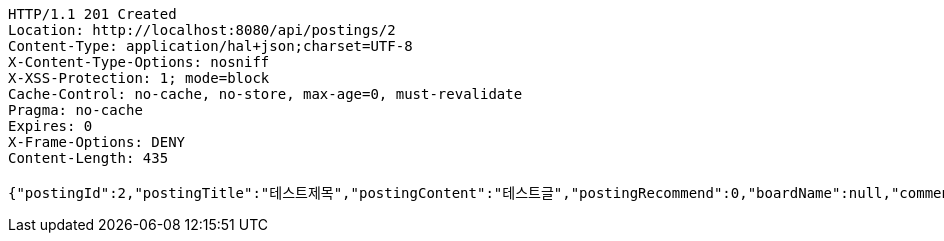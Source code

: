 [source,http,options="nowrap"]
----
HTTP/1.1 201 Created
Location: http://localhost:8080/api/postings/2
Content-Type: application/hal+json;charset=UTF-8
X-Content-Type-Options: nosniff
X-XSS-Protection: 1; mode=block
Cache-Control: no-cache, no-store, max-age=0, must-revalidate
Pragma: no-cache
Expires: 0
X-Frame-Options: DENY
Content-Length: 435

{"postingId":2,"postingTitle":"테스트제목","postingContent":"테스트글","postingRecommend":0,"boardName":null,"commentsSet":null,"user":null,"createAt":"2019-05-21T16:45:00.745","updateAt":"2019-05-21T16:45:00.745","developer":null,"_links":{"self":{"href":"http://localhost:8080/api/postings/2"},"query-postings":{"href":"http://localhost:8080/api/postings"},"update-postings":{"href":"http://localhost:8080/api/postings/2"}}}
----